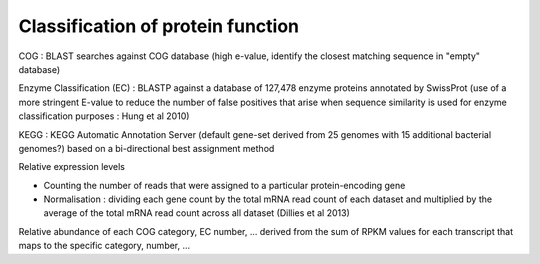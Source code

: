 .. _for-devs-functional-assignation-protein-function-classification:

Classification of protein function
##################################

COG : BLAST searches against COG database (high e-value, identify the closest matching sequence in "empty" database)

Enzyme Classification (EC) : BLASTP against a database of 127,478 enzyme proteins annotated by SwissProt (use of a more stringent E-value to reduce the number of false positives that arise when sequence similarity is used for enzyme classification purposes : Hung et al 2010)

KEGG : KEGG Automatic Annotation Server (default gene-set derived from 25 genomes with 15 additional bacterial genomes?) based on a bi-directional best assignment method

Relative expression levels

- Counting the number of reads that were assigned to a particular protein-encoding gene
- Normalisation : dividing each gene count by the total mRNA read count of each dataset and multiplied by the average of the total mRNA read count across all dataset (Dillies et al 2013)

Relative abundance of each COG category, EC number, ... derived from the sum of RPKM values for each transcript that maps to the specific category, number, ...



   